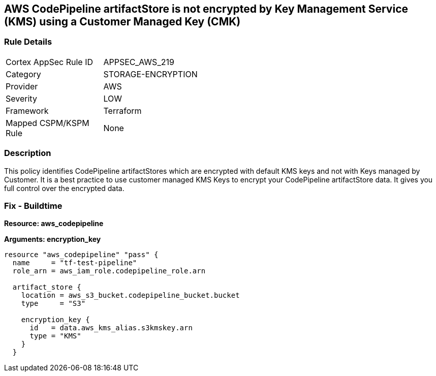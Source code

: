 == AWS CodePipeline artifactStore is not encrypted by Key Management Service (KMS) using a Customer Managed Key (CMK)


=== Rule Details

[width=45%]
|===
|Cortex AppSec Rule ID |APPSEC_AWS_219
|Category |STORAGE-ENCRYPTION
|Provider |AWS
|Severity |LOW
|Framework |Terraform
|Mapped CSPM/KSPM Rule |None
|===


=== Description 


This policy identifies CodePipeline artifactStores which are encrypted with default KMS keys and not with Keys managed by Customer.
It is a best practice to use customer managed KMS Keys to encrypt your CodePipeline artifactStore  data.
It gives you full control over the encrypted data.

=== Fix - Buildtime


*Resource: aws_codepipeline* 




*Arguments: encryption_key* 




[source,text]
----
resource "aws_codepipeline" "pass" {
  name     = "tf-test-pipeline"
  role_arn = aws_iam_role.codepipeline_role.arn

  artifact_store {
    location = aws_s3_bucket.codepipeline_bucket.bucket
    type     = "S3"

    encryption_key {
      id   = data.aws_kms_alias.s3kmskey.arn
      type = "KMS"
    }
  }
----
